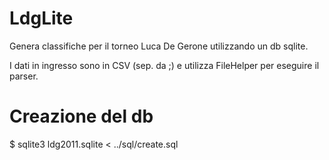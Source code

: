 * LdgLite
Genera classifiche per il torneo Luca De Gerone utilizzando un db sqlite.

I dati in ingresso sono in CSV (sep. da ;) e utilizza  FileHelper per eseguire il parser.

* Creazione del db
$ sqlite3 ldg2011.sqlite < ../sql/create.sql
